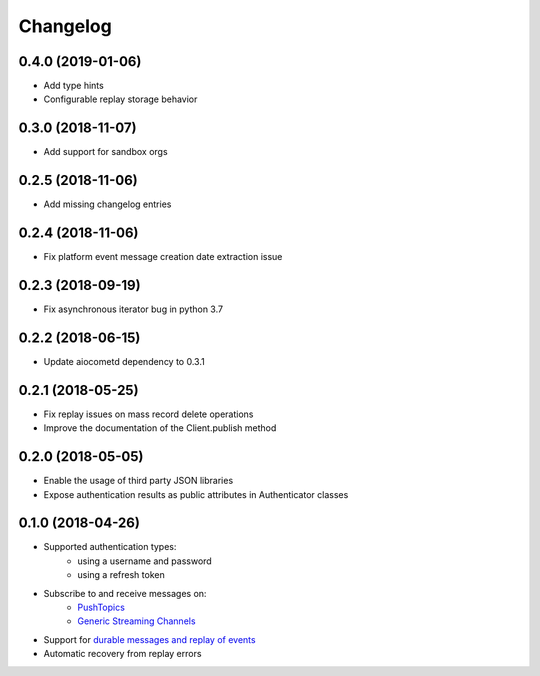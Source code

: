 Changelog
=========

0.4.0 (2019-01-06)
------------------

- Add type hints
- Configurable replay storage behavior

0.3.0 (2018-11-07)
------------------

- Add support for sandbox orgs

0.2.5 (2018-11-06)
------------------

- Add missing changelog entries

0.2.4 (2018-11-06)
------------------

- Fix platform event message creation date extraction issue

0.2.3 (2018-09-19)
------------------

- Fix asynchronous iterator bug in python 3.7

0.2.2 (2018-06-15)
------------------

- Update aiocometd dependency to 0.3.1

0.2.1 (2018-05-25)
------------------

- Fix replay issues on mass record delete operations
- Improve the documentation of the Client.publish method

0.2.0 (2018-05-05)
------------------

- Enable the usage of third party JSON libraries
- Expose authentication results as public attributes in Authenticator classes

0.1.0 (2018-04-26)
------------------

- Supported authentication types:
   - using a username and password
   - using a refresh token
- Subscribe to and receive messages on:
    - `PushTopics <PushTopic_>`_
    - `Generic Streaming Channels <GenericStreaming_>`_
- Support for `durable messages and replay of events <replay_>`_
- Automatic recovery from replay errors

.. _aiohttp: https://github.com/aio-libs/aiohttp/
.. _asyncio: https://docs.python.org/3/library/asyncio.html
.. _api: https://developer.salesforce.com/docs/atlas.en-us.api_streaming.meta/api_streaming/intro_stream.htm
.. _PushTopic: https://developer.salesforce.com/docs/atlas.en-us.api_streaming.meta/api_streaming/working_with_pushtopics.htm
.. _GenericStreaming: https://developer.salesforce.com/docs/atlas.en-us.api_streaming.meta/api_streaming/generic_streaming_intro.htm#generic_streaming_intro
.. _replay: https://developer.salesforce.com/docs/atlas.en-us.api_streaming.meta/api_streaming/using_streaming_api_durability.htm
